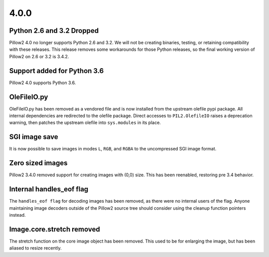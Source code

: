 4.0.0
-----

Python 2.6 and 3.2 Dropped
==========================

Pillow2 4.0 no longer supports Python 2.6 and 3.2. We will not be
creating binaries, testing, or retaining compatibility with these
releases. This release removes some workarounds for those Python
releases, so the final working version of Pillow2 on 2.6 or 3.2 is 3.4.2.

Support added for Python 3.6
============================

Pillow2 4.0 supports Python 3.6.

OleFileIO.py
============

OleFileIO.py has been removed as a vendored file and is now installed
from the upstream olefile pypi package. All internal dependencies are
redirected to the olefile package. Direct accesses to
``PIL2.OlefileIO`` raises a deprecation warning, then patches the
upstream olefile into ``sys.modules`` in its place.

SGI image save
==============

It is now possible to save images in modes ``L``, ``RGB``, and
``RGBA`` to the uncompressed SGI image format.

Zero sized images
=================

Pillow2 3.4.0 removed support for creating images with (0,0) size. This
has been reenabled, restoring pre 3.4 behavior.

Internal handles_eof flag
=========================

The ``handles_eof flag`` for decoding images has been removed, as there
were no internal users of the flag. Anyone maintaining image decoders
outside of the Pillow2 source tree should consider using the cleanup
function pointers instead.

Image.core.stretch removed
==========================

The stretch function on the core image object has been removed. This
used to be for enlarging the image, but has been aliased to resize
recently.
